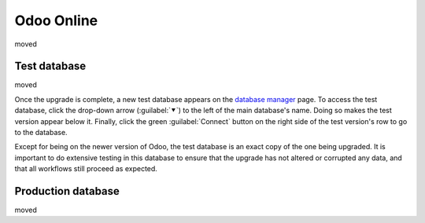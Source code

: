 ===========
Odoo Online
===========

moved

Test database
=============

moved

.. image:: odoo_online/upgrade-in-progress.png
   :align: center
   :alt: The "Upgrade in progress" tag next to the database name.

Once the upgrade is complete, a new test database appears on the `database manager
<https://www.odoo.com/my/databases>`_ page. To access the test database, click the drop-down arrow
(:guilabel:`⯆`) to the left of the main database's name. Doing so makes the test version appear
below it. Finally, click the green :guilabel:`Connect` button on the right side of the test
version's row to go to the database.

.. image:: odoo_online/test-database.png
   :align: center
   :alt: A test database on the database manager page.

Except for being on the newer version of Odoo, the test database is an exact copy of the one being
upgraded. It is important to do extensive testing in this database to ensure that the upgrade has
not altered or corrupted any data, and that all workflows still proceed as expected.

Production database
===================

moved
